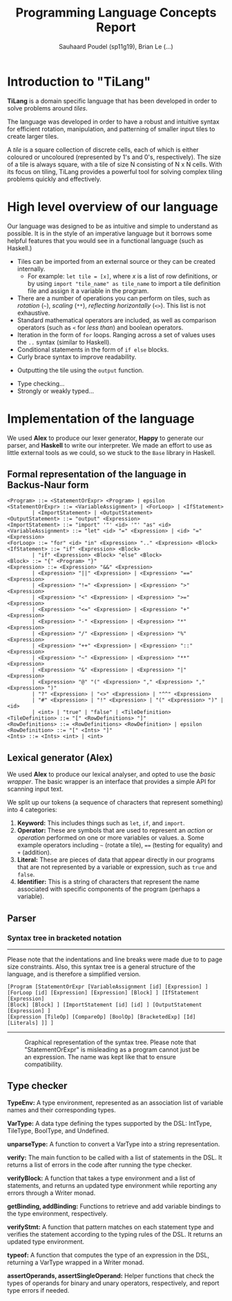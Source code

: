 #+title: Programming Language Concepts Report
#+author: Sauhaard Poudel (sp11g19), Brian Le (...)
#+options: toc:nil date:nil
#+LATEX_HEADER: \usepackage[margin=0.5in]{geometry}

* Introduction to "TiLang"

*TiLang* is a domain specific language that has been developed in order to solve problems around /tiles/.

The language was developed in order to have a robust and intuitive syntax for efficient rotation, manipulation, and patterning of smaller input tiles to create larger tiles.

A /tile/ is a square collection of discrete cells, each of which is either coloured or uncoloured (represented by 1's and 0's, respectively). The size of a tile is always square, with a tile of size N consisting of N x N cells. With its focus on tiling, TiLang provides a powerful tool for solving complex tiling problems quickly and effectively.

* High level overview of our language

Our language was designed to be as intuitive and simple to understand as possible. It is in the style of an imperative language but it borrows some helpful features that you would see in a functional language (such as Haskell.)

- Tiles can be imported from an external source or they can be created internally.
  + For example: =let tile = [x]=, where /x/ is a list of row definitions, or by using =import "tile_name" as tile_name= to import a tile definition file and assign it a variable in the program.
- There are a number of operations you can perform on tiles, such as /rotation/ (=~=), /scaling/ (=**=), /reflecting horizontally/ (=<>=). This list is not exhaustive.
- Standard mathematical operators are included, as well as comparison operators (such as =<= for /less than/) and boolean operators.
- Iteration in the form of =for= loops. Ranging across a set of values uses the =..= syntax (similar to Haskell).
- Conditional statements in the form of =if else= blocks.
- Curly brace syntax to improve readability.
# Are files outputted or just printed?
- Outputting the tile using the =output= function.
# For Brian...
- Type checking...
- Strongly or weakly typed...





* Implementation of the language

We used *Alex* to produce our lexer generator, *Happy* to generate our parser, and *Haskell* to write our interpreter.
We made an effort to use as little external tools as we could, so we stuck to the =Base= library in Haskell.

** Formal representation of the language in Backus-Naur form



#+begin_example
<Program> ::= <StatementOrExpr> <Program> | epsilon
<StatementOrExpr> ::= <VariableAssignment> | <ForLoop> | <IfStatement>
        | <ImportStatement> | <OutputStatement>
<OutputStatement> ::= "output" <Expression>
<ImportStatement> ::= "import" '"' <id> '"' "as" <id>
<VariableAssignment> ::= "let" <id> "=" <Expression> | <id> "=" <Expression>
<ForLoop> ::= "for" <id> "in" <Expression> ".." <Expression> <Block>
<IfStatement> ::= "if" <Expression> <Block>
        | "if" <Expression> <Block> "else" <Block>
<Block> ::= "{" <Program> "}"
<Expression> ::= <Expression> "&&" <Expression>
        | <Expression> "||" <Expression> | <Expression> "==" <Expression>
        | <Expression> "!=" <Expression> | <Expression> ">" <Expression>
        | <Expression> "<" <Expression> | <Expression> ">=" <Expression>
        | <Expression> "<=" <Expression> | <Expression> "+" <Expression>
        | <Expression> "-" <Expression> | <Expression> "*" <Expression>
        | <Expression> "/" <Expression> | <Expression> "%" <Expression>
        | <Expression> "++" <Expression> | <Expression> "::" <Expression>
        | <Expression> "~" <Expression> | <Expression> "**" <Expression>
        | <Expression> "&" <Expression> | <Expression> "|" <Expression>
        | <Expression> "@" "(" <Expression> "," <Expression> "," <Expression> ")"
        | "?" <Expression> | "<>" <Expression> | "^^" <Expression>
        | "#" <Expression> | "!" <Expression> | "(" <Expression> ")" | <id>
        | <int> | "true" | "false" | <TileDefinition>
<TileDefinition> ::= "[" <RowDefinitions> "]"
<RowDefinitions> ::= <RowDefinitions> <RowDefinition> | epsilon
<RowDefinition> ::= "[" <Ints> "]"
<Ints> ::= <Ints> <int> | <int>
#+end_example


** Lexical generator (Alex)

We used *Alex* to produce our lexical analyser, and opted to use the /basic wrapper/. The basic wrapper is an interface that provides a simple API for scanning input text.

We split up our tokens (a sequence of characters that represent something) into 4 categories:
1. *Keyword:* This includes things such as =let=, =if=, and =import=.
2. *Operator:* These are symbols that are used to represent an /action/ or /operation/ performed on one or more variables or values.
   a. Some example operators including =~= (rotate a tile), ==== (testing for equality) and =+= (addition).
3. *Literal:* These are pieces of data that appear directly in our programs that are not represented by a variable or expression, such as =true= and =false=.
4. *Identifier:* This is a string of characters that represent the name associated with specific components of the program (perhaps a variable).


** Parser


*** Syntax tree in bracketed notation

-----
#+name: syntax-tree
#+caption: Please note that the indentations and line breaks were made due to to page size constraints. Also, this syntax tree is a general structure of the language, and is therefore a simplified version.
#+begin_src
[Program [StatementOrExpr [VariableAssignment [id] [Expression] ]
[ForLoop [id] [Expression] [Expression] [Block] ] [IfStatement [Expression]
[Block] [Block] ] [ImportStatement [id] [id] ] [OutputStatement [Expression] ]
[Expression [TileOp] [CompareOp] [BoolOp] [BracketedExp] [Id] [Literals] ]] ]
#+end_src
-----


#+caption: Graphical representation of the syntax tree. Please note that "StatementOrExpr" is misleading as a program cannot just be an expression. The name was kept like that to ensure compatibility.
#+attr_latex: :scale 0.14
[[./report-resources/syntaxtree.png]]





** Type checker

*TypeEnv:* A type environment, represented as an association list of variable names and their corresponding types.

*VarType:* A data type defining the types supported by the DSL: IntType, TileType, BoolType, and Undefined.

*unparseType:* A function to convert a VarType into a string representation.

*verify:* The main function to be called with a list of statements in the DSL. It returns a list of errors in the code after running the type checker.

*verifyBlock:* A function that takes a type environment and a list of statements, and returns an updated type environment while reporting any errors through a Writer monad.

*getBinding, addBinding:* Functions to retrieve and add variable bindings to the type environment, respectively.

*verifyStmt:* A function that pattern matches on each statement type and verifies the statement according to the typing rules of the DSL. It returns an updated type environment.

*typeof:* A function that computes the type of an expression in the DSL, returning a VarType wrapped in a Writer monad.

*assertOperands, assertSingleOperand:* Helper functions that check the types of operands for binary and unary operators, respectively, and report type errors if needed.
